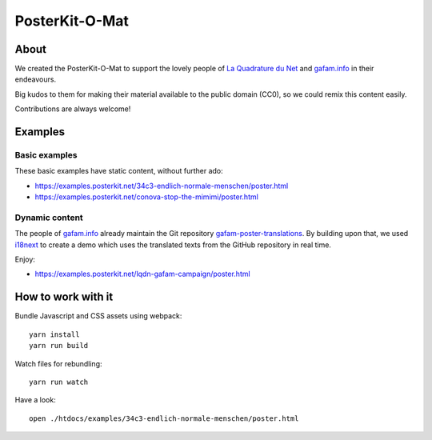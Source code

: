 ###############
PosterKit-O-Mat
###############


About
=====
We created the PosterKit-O-Mat to support the lovely people
of `La Quadrature du Net`_ and `gafam.info`_ in their endeavours.

Big kudos to them for making their material available to the
public domain (CC0), so we could remix this content easily.

Contributions are always welcome!

.. _gafam.info: https://gafam.info/
.. _La Quadrature du Net: https://www.laquadrature.net/


Examples
========

Basic examples
--------------
These basic examples have static content, without further ado:

- https://examples.posterkit.net/34c3-endlich-normale-menschen/poster.html
- https://examples.posterkit.net/conova-stop-the-mimimi/poster.html

Dynamic content
---------------
The people of `gafam.info`_ already maintain the Git repository
`gafam-poster-translations`_. By building upon that, we used
i18next_ to create a demo which uses the translated texts from
the GitHub repository in real time.

Enjoy:

- https://examples.posterkit.net/lqdn-gafam-campaign/poster.html

.. _gafam-poster-translations: https://github.com/gafam/gafam-poster-translations
.. _i18next: https://www.i18next.com/


How to work with it
===================
Bundle Javascript and CSS assets using webpack::

    yarn install
    yarn run build

Watch files for rebundling::

    yarn run watch

Have a look::

    open ./htdocs/examples/34c3-endlich-normale-menschen/poster.html

